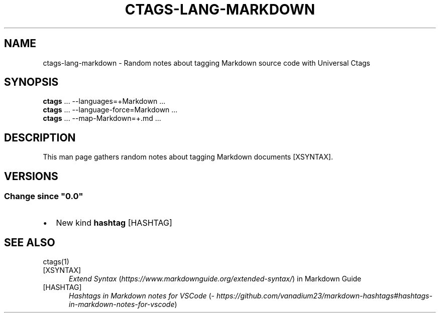 .\" Man page generated from reStructuredText.
.
.
.nr rst2man-indent-level 0
.
.de1 rstReportMargin
\\$1 \\n[an-margin]
level \\n[rst2man-indent-level]
level margin: \\n[rst2man-indent\\n[rst2man-indent-level]]
-
\\n[rst2man-indent0]
\\n[rst2man-indent1]
\\n[rst2man-indent2]
..
.de1 INDENT
.\" .rstReportMargin pre:
. RS \\$1
. nr rst2man-indent\\n[rst2man-indent-level] \\n[an-margin]
. nr rst2man-indent-level +1
.\" .rstReportMargin post:
..
.de UNINDENT
. RE
.\" indent \\n[an-margin]
.\" old: \\n[rst2man-indent\\n[rst2man-indent-level]]
.nr rst2man-indent-level -1
.\" new: \\n[rst2man-indent\\n[rst2man-indent-level]]
.in \\n[rst2man-indent\\n[rst2man-indent-level]]u
..
.TH "CTAGS-LANG-MARKDOWN" 7 "" "6.1.0" "Universal Ctags"
.SH NAME
ctags-lang-markdown \- Random notes about tagging Markdown source code with Universal Ctags
.SH SYNOPSIS
.nf
\fBctags\fP ... \-\-languages=+Markdown ...
\fBctags\fP ... \-\-language\-force=Markdown ...
\fBctags\fP ... \-\-map\-Markdown=+.md ...
.fi
.sp
.SH DESCRIPTION
.sp
This man page gathers random notes about tagging Markdown documents [XSYNTAX]\&.
.SH VERSIONS
.SS Change since \(dq0.0\(dq
.INDENT 0.0
.IP \(bu 2
New kind \fBhashtag\fP [HASHTAG]
.UNINDENT
.SH SEE ALSO
.sp
ctags(1)
.IP [XSYNTAX] 5
\fI\%Extend Syntax\fP (\fI\%https://www.markdownguide.org/extended\-syntax/\fP) in Markdown Guide
.IP [HASHTAG] 5
\fI\%Hashtags in Markdown notes for VSCode\fP (\fI\%https://github.com/vanadium23/markdown\-hashtags#hashtags\-in\-markdown\-notes\-for\-vscode\fP)
.\" Generated by docutils manpage writer.
.
